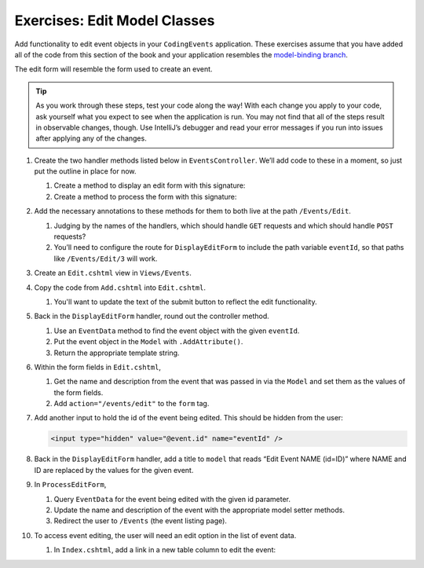 Exercises: Edit Model Classes
=============================

Add functionality to edit event objects in your ``CodingEvents`` application. 
These exercises assume that you have added all of the code from this section of the book and your 
application resembles the `model-binding branch <https://github.com/LaunchCodeEducation/CodingEventsDemo/tree/model-binding>`__.

The edit form will resemble the form used to create an event.

.. admonition:: Tip 

   As you work through these steps, test your code along the way! 
   With each change you apply to your code, ask yourself what you expect to see when the application
   is run. You may not find that all of the steps result in observable changes, though.
   Use IntelliJ’s debugger and read your error messages if you run into issues after applying any of
   the changes.

#. Create the two handler methods listed below in ``EventsController``. We’ll add code
   to these in a moment, so just put the outline in place for
   now.

   #. Create a method to display an edit form with this signature:

      .. sourcecode:: csharp
         :linenos:

         public string DisplayEditForm(int eventId) {
            // controller code will go here
         }

   #. Create a method to process the form with this signature:

      .. sourcecode:: csharp
         :linenos:

         public string ProcessEditForm(int eventId, string name, string desc) {
            // controller code will go here
         }

#. Add the necessary annotations to these methods for them to both live
   at the path ``/Events/Edit``.
    
   #. Judging by the names of the handlers, which should handle ``GET`` requests and which should 
      handle ``POST`` requests?

   #. You’ll need to configure the route for ``DisplayEditForm`` to include the path variable ``eventId``, 
      so that paths like ``/Events/Edit/3`` will work.

#. Create an ``Edit.cshtml`` view in
   ``Views/Events``.

#. Copy the code from ``Add.cshtml`` into ``Edit.cshtml``. 

   #. You'll want to update the text of the submit button to reflect the edit functionality.

#. Back in the ``DisplayEditForm`` handler, round out the controller method.

   #. Use an ``EventData`` method to find the event object with the given ``eventId``.
   
   #. Put the event object in the ``Model`` with ``.AddAttribute()``.

   #. Return the appropriate template string.

#. Within the form fields in ``Edit.cshtml``, 

   #. Get the name and description from the event that was passed in via the ``Model`` and
      set them as the values of the form fields.
   
   #. Add ``action="/events/edit"`` to the ``form`` tag.

#. Add another input to hold the id of the event being edited. This
   should be hidden from the user:

   .. sourcecode:: html

      <input type="hidden" value="@event.id" name="eventId" />

#. Back in the ``DisplayEditForm`` handler, add a title to ``model`` that reads “Edit Event
   NAME (id=ID)” where NAME and ID are replaced by the values for the
   given event. 

#. In ``ProcessEditForm``, 

   #. Query ``EventData`` for the event being edited with the given id parameter. 
   
   #. Update the name and description of the event with the appropriate model setter methods.

   #. Redirect the user to ``/Events`` (the event listing page).

#. To access event editing, the user will need an edit option in the list of event data.

   #. In ``Index.cshtml``, add a link in a new table column to edit the 
      event:

      .. sourcecode:: html
         :linenos:

         <td>
            <a th:href="@{/events/edit/{id}(id=${event.id})}">Edit</a>
         </td>


